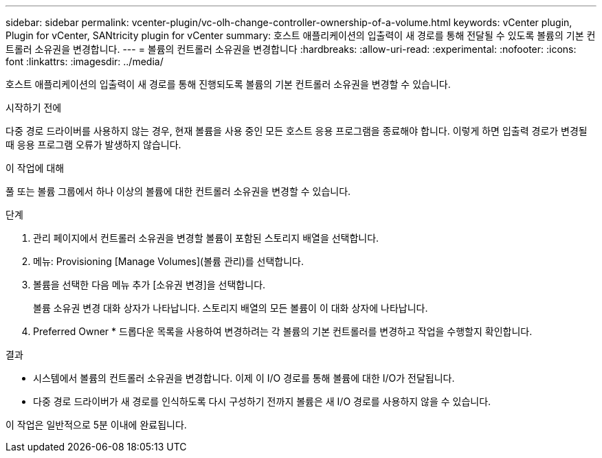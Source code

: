 ---
sidebar: sidebar 
permalink: vcenter-plugin/vc-olh-change-controller-ownership-of-a-volume.html 
keywords: vCenter plugin, Plugin for vCenter, SANtricity plugin for vCenter 
summary: 호스트 애플리케이션의 입출력이 새 경로를 통해 전달될 수 있도록 볼륨의 기본 컨트롤러 소유권을 변경합니다. 
---
= 볼륨의 컨트롤러 소유권을 변경합니다
:hardbreaks:
:allow-uri-read: 
:experimental: 
:nofooter: 
:icons: font
:linkattrs: 
:imagesdir: ../media/


[role="lead"]
호스트 애플리케이션의 입출력이 새 경로를 통해 진행되도록 볼륨의 기본 컨트롤러 소유권을 변경할 수 있습니다.

.시작하기 전에
다중 경로 드라이버를 사용하지 않는 경우, 현재 볼륨을 사용 중인 모든 호스트 응용 프로그램을 종료해야 합니다. 이렇게 하면 입출력 경로가 변경될 때 응용 프로그램 오류가 발생하지 않습니다.

.이 작업에 대해
풀 또는 볼륨 그룹에서 하나 이상의 볼륨에 대한 컨트롤러 소유권을 변경할 수 있습니다.

.단계
. 관리 페이지에서 컨트롤러 소유권을 변경할 볼륨이 포함된 스토리지 배열을 선택합니다.
. 메뉴: Provisioning [Manage Volumes](볼륨 관리)를 선택합니다.
. 볼륨을 선택한 다음 메뉴 추가 [소유권 변경]을 선택합니다.
+
볼륨 소유권 변경 대화 상자가 나타납니다. 스토리지 배열의 모든 볼륨이 이 대화 상자에 나타납니다.

. Preferred Owner * 드롭다운 목록을 사용하여 변경하려는 각 볼륨의 기본 컨트롤러를 변경하고 작업을 수행할지 확인합니다.


.결과
* 시스템에서 볼륨의 컨트롤러 소유권을 변경합니다. 이제 이 I/O 경로를 통해 볼륨에 대한 I/O가 전달됩니다.
* 다중 경로 드라이버가 새 경로를 인식하도록 다시 구성하기 전까지 볼륨은 새 I/O 경로를 사용하지 않을 수 있습니다.


이 작업은 일반적으로 5분 이내에 완료됩니다.
